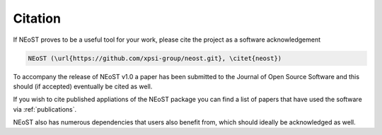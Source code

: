 .. _citation:

Citation
--------

If NEoST proves to be a useful tool for your work, please cite the project as a software acknowledgement

.. code-block:: latex

    NEoST (\url{https://github.com/xpsi-group/neost.git}, \citet{neost})

To accompany the release of NEoST v1.0 a paper has been submitted to the Journal of Open Source Software and this should (if accepted) eventually be cited as well.

If you wish to cite published appliations of the NEoST package you can find a list of papers that have used the software via :ref:`publications`.

NEoST also has numerous dependencies that users also benefit from, which should ideally be acknowledged as well.



